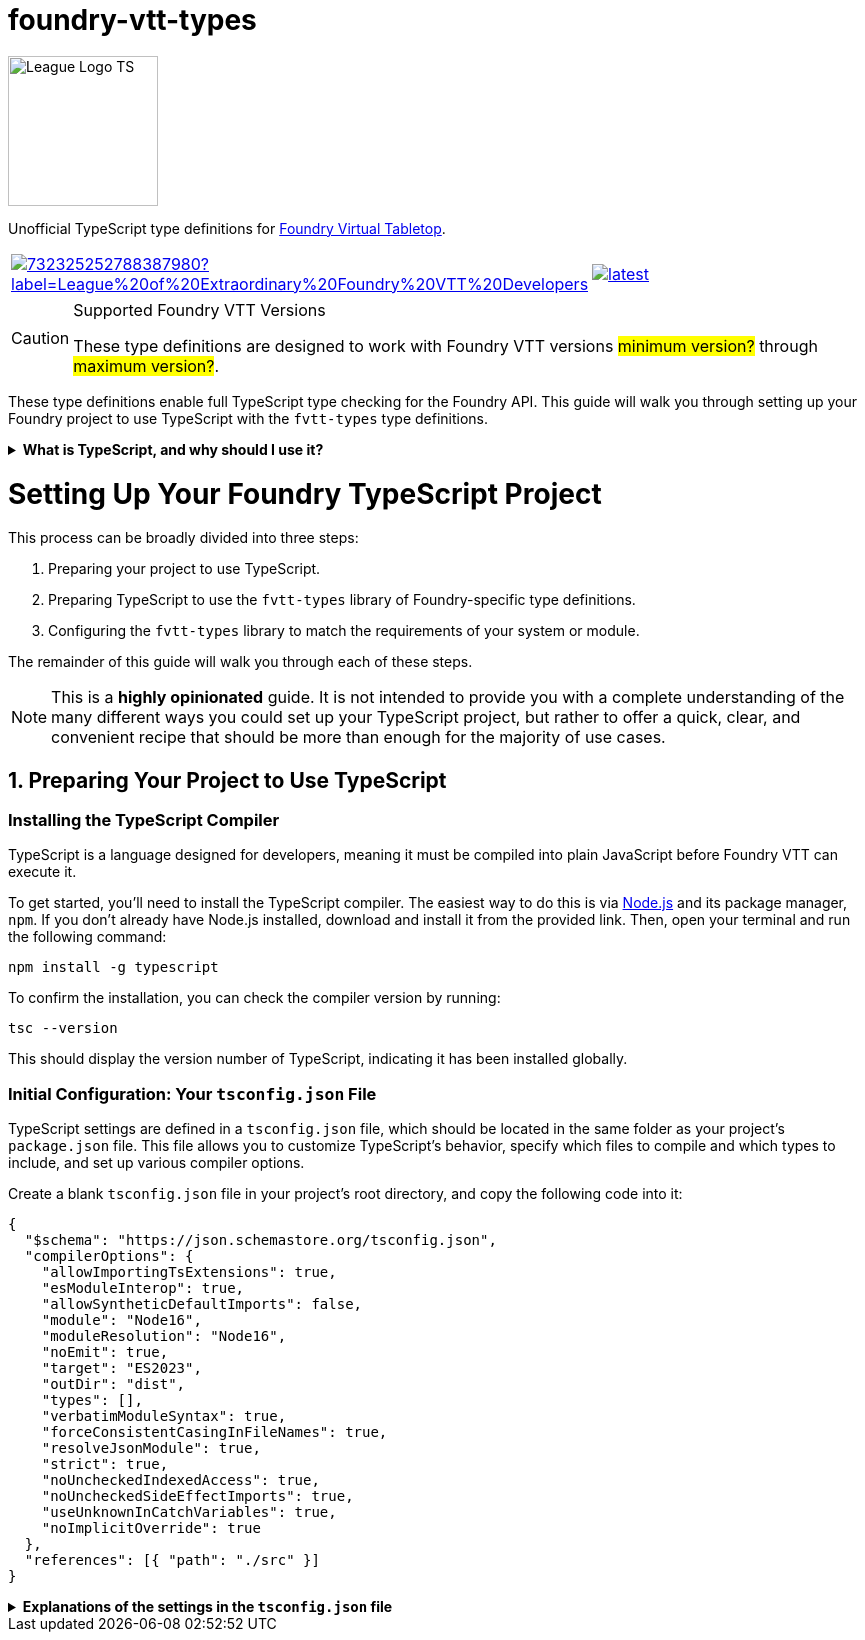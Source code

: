= foundry-vtt-types

[.text-center]
image::./media/img/league-logo-ts.svg[alt="League Logo TS", width=150]

Unofficial TypeScript type definitions for link:https://foundryvtt.com/[Foundry Virtual Tabletop].

[.text-center, frame="none", grid="none", stripes="none", width="300px", padding="0", margin="0"]
|===
a|image::https://img.shields.io/discord/732325252788387980?label=League%20of%20Extraordinary%20Foundry%20VTT%20Developers[link=https://discord.gg/52DNPzqm2Z, margin="0", padding="0"] a|image::https://img.shields.io/npm/v/@league-of-foundry-developers/foundry-vtt-types/latest[link=https://www.npmjs.com/package/@league-of-foundry-developers/foundry-vtt-types, margin="0", padding="0"]
|===

[CAUTION]
.Supported Foundry VTT Versions
====
These type definitions are designed to work with Foundry VTT versions #minimum version?# through #maximum version?#.
====

These type definitions enable full TypeScript type checking for the Foundry API.
This guide will walk you through setting up your Foundry project to use TypeScript with the `fvtt-types` type definitions.

.*What is TypeScript, and why should I use it?*
[%collapsible]
====
TypeScript is a developer-facing language based on JavaScript. Think of it like a "wrapper" around JavaScript that adds additional syntax and features to help you write better code, including static typing, enhanced tooling, and better support for modern programming practices.

Coding in TypeScript will help you spot errors earlier; make your code more robust, easier to navigate, and less vulnerable to error; and help make sure even complex refactors don't break everything.

A full introduction to TypeScript is beyond the scope of this document.
If you are new to coding with TypeScript, the *link:https://www.typescriptlang.org/docs/[official documentation]* includes several tutorials for programmers of all skill levels.
====

[discrete]
= Setting Up Your Foundry TypeScript Project

This process can be broadly divided into three steps:

. Preparing your project to use TypeScript.
. Preparing TypeScript to use the `fvtt-types` library of Foundry-specific type definitions.
. Configuring the `fvtt-types` library to match the requirements of your system or module.

The remainder of this guide will walk you through each of these steps.

[NOTE]
====
This is a *highly opinionated* guide. It is not intended to provide you with a complete understanding of the many different ways you could set up your TypeScript project, but rather to offer a quick, clear, and convenient recipe that should be more than enough for the majority of use cases.
====

== 1. Preparing Your Project to Use TypeScript

=== Installing the TypeScript Compiler

TypeScript is a language designed for developers, meaning it must be compiled into plain JavaScript before Foundry VTT can execute it.

To get started, you'll need to install the TypeScript compiler.
The easiest way to do this is via link:https://nodejs.org/en/download/package-manager[Node.js] and its package manager, `npm`. If you don’t already have Node.js installed, download and install it from the provided link. Then, open your terminal and run the following command:

[source,console]
----
npm install -g typescript
----

To confirm the installation, you can check the compiler version by running:

[source,console]
----
tsc --version
----

This should display the version number of TypeScript, indicating it has been installed globally.

=== Initial Configuration: Your `tsconfig.json` File

TypeScript settings are defined in a `tsconfig.json` file, which should be located in the same folder as your project's `package.json` file. This file allows you to customize TypeScript's behavior, specify which files to compile and which types to include, and set up various compiler options.

Create a blank `tsconfig.json` file in your project's root directory, and copy the following code into it:

[source,json]
----
{
  "$schema": "https://json.schemastore.org/tsconfig.json",
  "compilerOptions": {
    "allowImportingTsExtensions": true,
    "esModuleInterop": true,
    "allowSyntheticDefaultImports": false,
    "module": "Node16",
    "moduleResolution": "Node16",
    "noEmit": true,
    "target": "ES2023",
    "outDir": "dist",
    "types": [],
    "verbatimModuleSyntax": true,
    "forceConsistentCasingInFileNames": true,
    "resolveJsonModule": true,
    "strict": true,
    "noUncheckedIndexedAccess": true,
    "noUncheckedSideEffectImports": true,
    "useUnknownInCatchVariables": true,
    "noImplicitOverride": true
  },
  "references": [{ "path": "./src" }]
}
----

.*Explanations of the settings in the `tsconfig.json` file*
[%collapsible]
====
[horizontal]
allowImportingTsExtensions:: Allows your code to directly import TypeScript files using their `.ts` extensions, which is helpful when organizing your Foundry module's source files.
+
Setting this to *true* enables clearer imports in your module code, making it easier to track dependencies between files.

esModuleInterop:: Smooths out differences between how different module systems handle imports and exports, which is important because Foundry uses ES Modules for its module system.
+
Setting this to *true* helps prevent compatibility issues when importing Foundry's core libraries and other modules.

allowSyntheticDefaultImports:: Controls whether you can use simplified import syntax for modules that don't explicitly define default exports, which includes many Foundry API features.
+
Setting this to *false* ensures your imports match Foundry's module structure exactly, preventing subtle runtime errors.

module:: Determines how TypeScript handles module imports and exports in your code, which affects how your module interacts with Foundry's systems.
+
Setting this to *"Node16"* ensures compatibility with Foundry's modern JavaScript environment.

moduleResolution:: Controls how TypeScript locates imported files, which is crucial for properly resolving Foundry's API types and your module's own files.
+
Setting this to *"Node16"* matches Foundry's expected module resolution behavior.

noEmit:: Controls whether TypeScript should prevent the generation of JavaScript files during compilation.
+
Setting this to *true* tells TypeScript not to generate any JavaScript files. This may sound counterintuitive, but as you'll soon see, you'll be using Vite to generate your module's final JavaScript files, not the TypeScript compiler.

target:: Specifies which JavaScript version your TypeScript code should compile to, ensuring compatibility with Foundry's supported browser versions.
+
Setting this to *"ES2023"* allows you to use modern JavaScript features that Foundry supports.

outDir:: Specifies where your compiled JavaScript files should be placed relative to your source TypeScript files.
+
Setting this to *"dist"* ensures that your compiled JavaScript files are placed where they should be, in accordance with the file structure described #above (coming soon)#.

types:: Lists any additional type definition packages that should be included globally in your project. By default, TypeScript would automatically include all `@types` packages it can find in node_modules.
+
Setting this to an *empty array* prevents automatic type inclusion, letting you explicitly control which Foundry-related type definitions are included. This helps avoid conflicts between different type definition packages.

verbatimModuleSyntax:: Controls how TypeScript preserves your module import and export statements. This setting prevents TypeScript from rewriting or "down-leveling" your module syntax, ensuring that type imports and runtime imports remain exactly as written.
+
Setting this to *true* preserves your exact import/export statements in the compiled code, making it easier to understand how your module interacts with Foundry's systems both during development and at runtime.

forceConsistentCasingInFileNames:: Ensures that when you import files, the casing in your import statement must exactly match the actual filename. For example, `import "./MyFile.ts"` won't work if the file is actually named `myfile.ts`.
+
Setting this to *true* prevents bugs that could occur when your module runs on case-sensitive systems (like Linux) after being developed on case-insensitive systems (like Windows).

resolveJsonModule:: Allows you to import JSON files as modules, which is useful for handling Foundry's manifest files and data templates.
+
Setting this to *true* enables proper typing for your module's JSON configuration files.

strict:: Enables TypeScript's strictest type-checking options, helping catch common mistakes when working with Foundry's API.
+
Setting this to *true* provides the safest development environment for Foundry module development.

noUncheckedIndexedAccess:: Requires you to verify that array elements or object properties exist before using them. For example, when accessing items in an Actor's inventory or properties of a Document.
+
Setting this to *true* helps prevent runtime errors by forcing you to check whether values exist before trying to use them.

noUncheckedSideEffectImports:: Controls whether TypeScript allows importing files purely for their initialization effects (like registering hooks or adding properties to the global `game` object).
+
Setting this to *true* requires you to be explicit about imports that only initialize features rather than providing values, making your code's behavior more transparent.

useUnknownInCatchVariables:: Makes error variables in catch blocks have type 'unknown' instead of 'any', requiring you to verify what kind of error you caught before working with it.
+
Setting this to *true* ensures safer error handling by preventing you from assuming properties exist on caught errors without checking first.

noImplicitOverride:: Requires explicit marking of methods that override Foundry's base classes.
+
Setting this to *true* helps prevent accidental breaking changes when extending Foundry's document classes.
====
